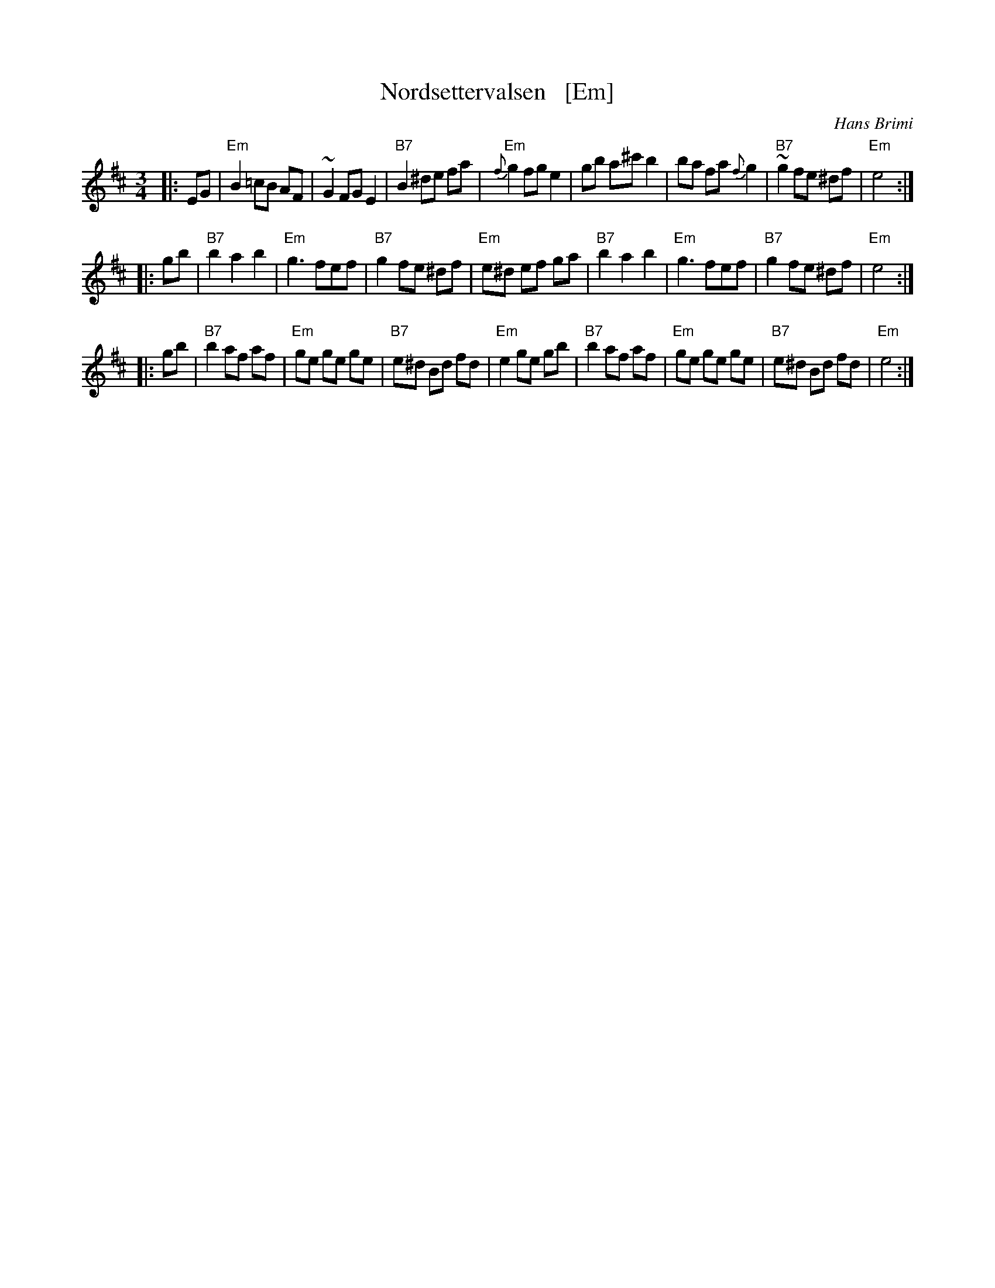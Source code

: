 X: 1
T: Nordsettervalsen   [Em]
O: Hans Brimi
R: waltz
D: Hans Brimis kvartett, "P\aa Ball i Lom"
M: 3/4
L: 1/8
K: Edor
|: EG \
| "Em"B2 =cB AF | ~G2 FG E2 | "B7"B2 ^de fa | "Em"{f}g2 fg e2 \
| gb a^c' b2 | ba fa {f}g2 | "B7"~g2 fe ^df | "Em"e4 :|
|: gb \
| "B7"b2 a2  b2 | "Em"g3 fef | "B7"g2 fe ^df | "Em"e^d ef ga \
| "B7"b2 a2  b2 | "Em"g3 fef | "B7"g2 fe ^df | "Em"e4 :|
|: gb \
| "B7"b2 af af | "Em"ge ge ge | "B7"e^d Bd fd | "Em"e2 ge gb \
| "B7"b2 af af | "Em"ge ge ge | "B7"e^d Bd fd | "Em"e4 :|
